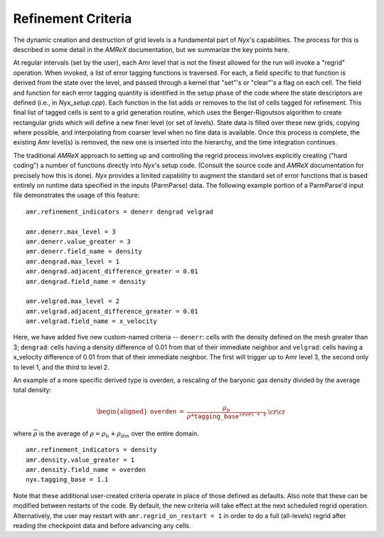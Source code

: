 ===================
Refinement Criteria
===================

The dynamic creation and destruction of grid levels is a fundamental part of `Nyx`'s capabilities. The
process for this is described in some detail in the `AMReX` documentation, but we summarize the key points
here.

At regular intervals (set by the user), each Amr level that is not the finest allowed for the run
will invoke a "regrid" operation.  When invoked, a list of error tagging functions is traversed. For each,
a field specific to that function is derived from the state over the level, and passed through a kernel
that "set"'s or "clear"'s a flag on each cell.  The field and function for each error tagging quantity is
identified in the setup phase of the code where the state descriptors are defined (i.e., in `Nyx_setup.cpp`).
Each function in the list adds or removes to the list of cells tagged for refinement. This final list of tagged
cells is sent to a grid generation routine, which uses the Berger-Rigoutsos algorithm to create rectangular grids
which will define a new finer level (or set of levels).  State data is filled over these new grids, copying where
possible, and interpolating from coarser level when no fine data is available.  Once this process is complete,
the existing Amr level(s) is removed, the new one is inserted into the hierarchy, and the time integration
continues.

The traditional `AMReX` approach to setting up and controlling the regrid process involves explicitly
creating ("hard coding") a number of functions directly into `Nyx`'s setup code. (Consult the source code
and `AMReX` documentation for precisely how this is done).  `Nyx` provides a limited capability to augment
the standard set of error functions that is based entirely on runtime data specified in the inputs (ParmParse)
data.  The following example portion of a ParmParse'd input file demonstrates the usage of this feature:

::

   amr.refinement_indicators = denerr dengrad velgrad

   amr.denerr.max_level = 3
   amr.denerr.value_greater = 3
   amr.denerr.field_name = density
   amr.dengrad.max_level = 1
   amr.dengrad.adjacent_difference_greater = 0.01
   amr.dengrad.field_name = density

   amr.velgrad.max_level = 2
   amr.velgrad.adjacent_difference_greater = 0.01
   amr.velgrad.field_name = x_velocity

Here, we have added five new custom-named criteria -- ``denerr``: cells with the density defined on the mesh greater than 3; ``dengrad``: cells having a density difference of 0.01 from that of their
immediate neighbor and ``velgrad``: cells having a x_velocity difference of 0.01 from that of their
immediate neighbor. 
The first will trigger up to Amr level 3, the second only to level 1, and the third to level 2.

An example of a more specific derived type is overden, a rescaling of the baryonic gas density divided by the average total density:

.. math::

   \begin{aligned}
   \mathtt{overden} &=&\frac{\rho_b}{ \overline{\rho} * \mathtt{tagging\_base}^{\mathtt{level+1}}} .\cr\cr \end{aligned}

where :math:`\overline{\rho}` is the average of :math:`\rho=\rho_b+\rho_{dm}` over the entire domain.

::

   amr.refinement_indicators = density
   amr.density.value_greater = 1
   amr.density.field_name = overden
   nyx.tagging_base = 1.1

Note that these additional user-created criteria operate in place of those defined as defaults.  Also note that
these can be modified between restarts of the code.  By default, the new criteria will take effect at the next
scheduled regrid operation.  Alternatively, the user may restart with ``amr.regrid_on_restart = 1`` in order to
do a full (all-levels) regrid after reading the checkpoint data and before advancing any cells.


